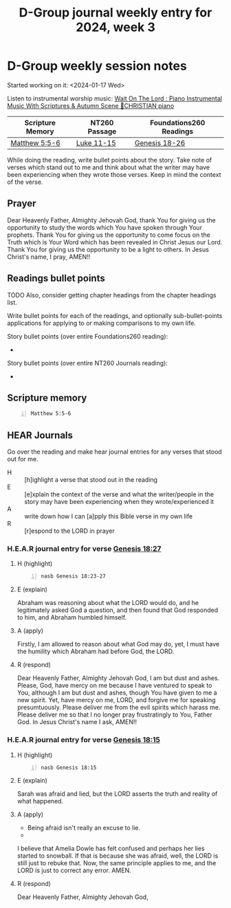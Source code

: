 #+TITLE: D-Group journal weekly entry for 2024, week 3

* D-Group weekly session notes
Started working on it: <2024-01-17 Wed>

Listen to instrumental worship music:
[[https://www.youtube.com/watch?v=K5qgKMWbo4c&t=1s&ab_channel=CHRISTIANPiano][Wait On The Lord : Piano Instrumental Music With Scriptures & Autumn Scene 🍁CHRISTIAN piano]]

| Scripture Memory | NT260 Passage | Foundations260 Readings |
|------------------+---------------+-------------------------|
| [[sh:bible-read-passage nasb Matthew 5:5-6 ][Matthew 5:5-6]]    | [[sh:bible-study-passage nasb Luke 11-15 ][Luke 11-15]]    | [[sh:bible-study-passage nasb Genesis 18-26 ][Genesis 18-26]]           |

While doing the reading, write bullet points about the story.
Take note of verses which stand out to me and think about what
the writer may have been experiencing when they wrote those verses.
Keep in mind the context of the verse.

** Prayer
Dear Heavenly Father, Almighty Jehovah God,
thank You for giving us the opportunity to study the words which
You have spoken through Your prophets.
Thank You for giving us the opportunity to come focus on the
Truth which is Your Word which has been revealed in Christ Jesus our Lord.
Thank You for giving us the opportunity to be a light to others.
In Jesus Christ's name, I pray,
AMEN!!

** Readings bullet points
TODO Also, consider getting chapter headings from the chapter headings list.

Write bullet points for each of the readings, and optionally sub-bullet-points applications for applying to or making comparisons to my own life.

Story bullet points (over entire Foundations260 reading):
- 

Story bullet points (over entire NT260 Journals reading):
- 

** Scripture memory
#+BEGIN_SRC bash -n :i bash :f "bible-show-verses -m NASB -pp" :async :results verbatim code :lang text
  Matthew 5:5-6
#+END_SRC

#+RESULTS:
#+begin_src text
Matthew 5:5
‾‾‾‾‾‾‾‾‾‾‾
“Blessed are the gentle, for they shall inherit
the earth.

Matthew 5:6
‾‾‾‾‾‾‾‾‾‾‾
“Blessed are those who hunger and thirst for
righteousness, for they shall be satisfied.

(NASB)
#+end_src

** HEAR Journals
Go over the reading and make hear journal entries for any verses
that stood out for me.

+ H :: [h]ighlight a verse that stood out in the reading
+ E :: [e]xplain the context of the verse and what the writer/people in the story may have been experiencing when they wrote/experienced it
+ A :: write down how I can [a]pply this Bible verse in my own life
+ R :: [r]espond to the LORD in prayer

*** H.E.A.R journal entry for verse [[sh:bible-study-passage nasb Genesis 18:27 ][Genesis 18:27]]
**** H (highlight)
#+BEGIN_SRC bash -n :i bash :async :results verbatim code :lang text
  nasb Genesis 18:23-27
#+END_SRC

#+RESULTS:
#+begin_src text
Genesis 18:23-27
‾‾‾‾‾‾‾‾‾‾‾‾‾‾‾‾
Abraham came near and said, “Will You indeed
sweep away the righteous with the wicked?

Suppose there are fifty righteous within the
city; will You indeed sweep it away and not
spare the place for the sake of the fifty
righteous who are in it?

Far be it from You to do such a thing, to slay
the righteous with the wicked, so that the
righteous and the wicked are treated alike.

Far be it from You! Shall not the Judge of all
the earth deal justly?” So the LORD said, “If
I find in Sodom fifty righteous within the
city, then I will spare the whole place on
their account.” And Abraham replied, “Now
behold, I have ventured to speak to the Lord,
although I am but dust and ashes.

(NASB)
#+end_src

**** E (explain)
Abraham was reasoning about what the LORD would do,
and he legitimately asked God a question, and then found
that God responded to him, and Abraham humbled himself.

**** A (apply)
Firstly, I am allowed to reason about what God may do,
yet, I must have the humility which Abraham had before God, the LORD.

**** R (respond)

Dear Heavenly Father, Almighty Jehovah God,
I am but dust and ashes.
Please, God, have mercy on me because I have ventured to
speak to You, although I am but dust and ashes, though
You have given to me a new spirit.
Yet, have mercy on me, LORD, and forgive me for speaking
presumtuously.
Please deliver me from the evil spirits which harass me.
Please deliver me so that I no longer pray frustratingly to
You, Father God.
In Jesus Christ's name I ask,
AMEN!!

*** H.E.A.R journal entry for verse [[sh:bible-study-passage nasb Genesis 18:15 ][Genesis 18:15]]
**** H (highlight)
#+BEGIN_SRC bash -n :i bash :async :results verbatim code :lang text
  nasb Genesis 18:15
#+END_SRC

#+RESULTS:
#+begin_src text
Genesis 18:15
‾‾‾‾‾‾‾‾‾‾‾‾‾
Sarah denied it however, saying, “I did not
laugh”; for she was afraid.

And He said, “No, but you did laugh.”

(NASB)
#+end_src

**** E (explain)
Sarah was afraid and lied, but the LORD asserts the truth and reality of what happened.

**** A (apply)
- Being afraid isn't really an excuse to lie.
- 

I believe that Amelia Dowle has felt confused and perhaps her lies started to snowball.
If that is because she was afraid, well, the LORD is still just to rebuke that.
Now, the same principle applies to me, and the LORD is just to correct any error.
AMEN.

**** R (respond)

Dear Heavenly Father, Almighty Jehovah God,



